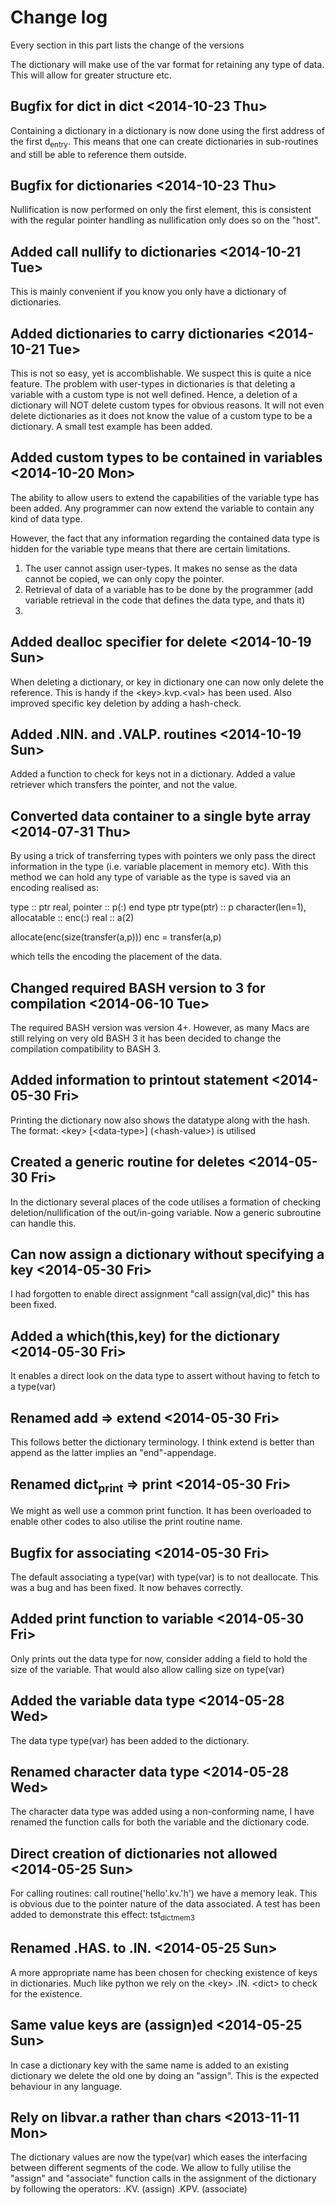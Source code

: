 

* Change log

Every section in this part lists the change of the versions

The dictionary will make use of the var format for retaining any type of
data. This will allow for greater structure etc.

** Bugfix for dict in dict <2014-10-23 Thu>
Containing a dictionary in a dictionary is now done using
the first address of the first d_entry. This means that
one can create dictionaries in sub-routines and still be
able to reference them outside.

** Bugfix for dictionaries <2014-10-23 Thu>
Nullification is now performed on only the first
element, this is consistent with the regular pointer
handling as nullification only does so on the "host".

** Added call nullify to dictionaries <2014-10-21 Tue>
This is mainly convenient if you know you only have
a dictionary of dictionaries.
** Added dictionaries to carry dictionaries <2014-10-21 Tue>
This is not so easy, yet is accomblishable.
We suspect this is quite a nice feature.
The problem with user-types in dictionaries is that deleting
a variable with a custom type is not well defined.
Hence, a deletion of a dictionary will NOT delete custom types
for obvious reasons.
It will not even delete dictionaries as it does not 
know the value of a custom type to be a dictionary.
A small test example has been added.

** Added custom types to be contained in variables <2014-10-20 Mon>
The ability to allow users to extend the capabilities of the variable
type has been added.
Any programmer can now extend the variable to contain any kind of
data type.

However, the fact that any information regarding the contained data
type is hidden for the variable type means that there are certain
limitations.

1. The user cannot assign user-types. It makes no sense as the 
   data cannot be copied, we can only copy the pointer.
2. Retrieval of data of a variable has to be done by the programmer
   (add variable retrieval in the code that defines the data type, 
    and thats it)
3. 

** Added dealloc specifier for delete <2014-10-19 Sun>
When deleting a dictionary, or key in dictionary one
can now only delete the reference. 
This is handy if the <key>.kvp.<val> has been used.
Also improved specific key deletion by adding a 
hash-check.

** Added .NIN. and .VALP. routines <2014-10-19 Sun>
Added a function to check for keys not in a dictionary.
Added a value retriever which transfers the pointer, and not
the value.
** Converted data container to a single byte array <2014-07-31 Thu>
By using a trick of transferring types with pointers we only pass
the direct information in the type (i.e. variable placement in
memory etc).
With this method we can hold any type of variable as the type
is saved via an encoding realised as:

 type :: ptr
   real, pointer :: p(:)
 end type ptr
 type(ptr) :: p
 character(len=1), allocatable :: enc(:)
 real :: a(2)
 
 allocate(enc(size(transfer(a,p)))
 enc = transfer(a,p)

which tells the encoding the placement of the data.

** Changed required BASH version to 3 for compilation <2014-06-10 Tue>
The required BASH version was version 4+.
However, as many Macs are still relying on very old BASH 3 it has
been decided to change the compilation compatibility to BASH 3.

** Added information to printout statement <2014-05-30 Fri>
Printing the dictionary now also shows the datatype along with
the hash. The format:
  <key> [<data-type>] (<hash-value>)
is utilised

** Created a generic routine for deletes <2014-05-30 Fri>
In the dictionary several places of the code utilises a formation
of checking deletion/nullification of the out/in-going variable.
Now a generic subroutine can handle this.

** Can now assign a dictionary without specifying a key <2014-05-30 Fri>
I had forgotten to enable direct assignment "call assign(val,dic)"
this has been fixed.

** Added a which(this,key) for the dictionary <2014-05-30 Fri>
It enables a direct look on the data type to assert without 
having to fetch to a type(var)

** Renamed add => extend <2014-05-30 Fri>
This follows better the dictionary terminology.
I think extend is better than append as the latter implies
an "end"-appendage.

** Renamed dict_print => print <2014-05-30 Fri>
We might as well use a common print function.
It has been overloaded to enable other codes to also
utilise the print routine name.

** Bugfix for associating <2014-05-30 Fri>
The default associating a type(var) with type(var)
is to not deallocate.
This was a bug and has been fixed. It now behaves correctly.

** Added print function to variable <2014-05-30 Fri>
Only prints out the data type for now,
consider adding a field to hold the size of the variable.
That would also allow calling size on type(var)

** Added the variable data type <2014-05-28 Wed>
The data type type(var) has been added to the dictionary.

** Renamed character data type <2014-05-28 Wed>
The character data type was added using a non-conforming name,
I have renamed the function calls for both the variable and the
dictionary code.

** Direct creation of dictionaries not allowed <2014-05-25 Sun>
For calling routines:
  call routine('hello'.kv.'h')
we have a memory leak. This is obvious due to the pointer
nature of the data associated. 
A test has been added to demonstrate this effect:
  tst_dict_mem3

** Renamed .HAS. to .IN. <2014-05-25 Sun>
A more appropriate name has been chosen for checking 
existence of keys in dictionaries. Much like python we
rely on the <key> .IN. <dict> to check for the existence.

** Same value keys are (assign)ed <2014-05-25 Sun>
In case a dictionary key with the same name
is added to an existing dictionary we delete the old one
by doing an "assign".
This is the expected behaviour in any language.

** Rely on libvar.a rather than chars <2013-11-11 Mon>
The dictionary values are now the type(var) which eases
the interfacing between different segments of the code.
We allow to fully utilise the "assign" and "associate"
function calls in the assignment of the dictionary by following the 
operators:
   .KV. (assign)
   .KPV. (associate)

